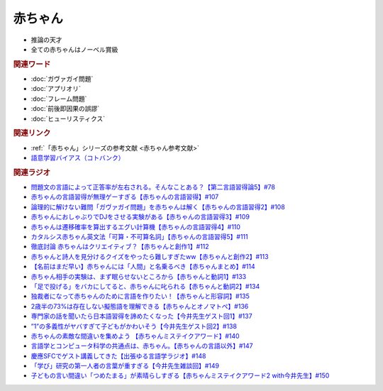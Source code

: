 赤ちゃん
==========================================================
.. glossary::
  赤ちゃん : あ

* 推論の天才
* 全ての赤ちゃんはノーベル賞級

.. rubric:: 関連ワード
* :doc:`ガヴァガイ問題` 
* :doc:`アプリオリ` 
* :doc:`フレーム問題` 
* :doc:`前後即因果の誤謬` 
* :doc:`ヒューリスティクス` 

.. rubric:: 関連リンク
* :ref:`「赤ちゃん」シリーズの参考文献 <赤ちゃん参考文献>`
* `語意学習バイアス（コトバンク） <https://kotobank.jp/word/語意学習-2099736>`_ 

.. rubric:: 関連ラジオ
* `問題文の言語によって正答率が左右される。そんなことある？【第二言語習得論5】#78`_
* `赤ちゃんの言語習得が無理ゲーすぎる【赤ちゃんの言語習得】#107`_
* `論理的に解けない難問「ガヴァガイ問題」を赤ちゃんは解く【赤ちゃんの言語習得2】#108`_
* `赤ちゃんにおしゃぶりでDJをさせる実験がある【赤ちゃんの言語習得3】#109`_
* `赤ちゃんは遷移確率を算出するエグい計算機【赤ちゃんの言語習得4】#110`_
* `カタルシス赤ちゃん英文法「可算・不可算名詞」【赤ちゃんの言語習得5】#111`_
* `徹底討論 赤ちゃんはクリエイティブ？【赤ちゃんと創作1】#112`_
* `赤ちゃんと詩人を見分けるクイズをやったら難しすぎたww【赤ちゃんと創作2】#113`_
* `【名前はまだ早い】赤ちゃんには「人間」と名乗るべき【赤ちゃんまとめ】#114`_
* `赤ちゃん相手の実験は、まず眠らせないところから【赤ちゃんと動詞1】#133`_
* `「足で投げる」をバカにしてると、赤ちゃんに叱られる【赤ちゃんと動詞2】#134`_
* `独裁者になって赤ちゃんのために言語を作りたい！【赤ちゃんと形容詞】#135`_
* `2歳半の73%は存在しない擬態語を理解できる【赤ちゃんとオノマトペ】#136`_
* `専門家の話を聞いたら日本語習得を諦めたくなった【今井先生ゲスト回1】#137`_
* `”1”の多義性がヤバすぎて子どもがかわいそう【今井先生ゲスト回2】#138`_
* `赤ちゃんの素敵な間違いを集めよう 【赤ちゃんミステイクアワード】#140`_
* `言語学とコンピュータ科学の共通点は、赤ちゃん。【赤ちゃんの言語以外】#147`_
* `慶應SFCでゲスト講義してきた【出張ゆる言語学ラジオ】#148`_
* `「学び」研究の第一人者の言葉が重すぎる【今井先生雑談回】#149`_
* `子どもの言い間違い「つめたまる」が素晴らしすぎる【赤ちゃんミステイクアワード2 with今井先生】#150`_


.. _赤ちゃんの言語習得が無理ゲーすぎる【赤ちゃんの言語習得】#107: https://www.youtube.com/watch?v=AMIaheSRVew
.. _問題文の言語によって正答率が左右される。そんなことある？【第二言語習得論5】#78: https://www.youtube.com/watch?v=0nmVZ6Up__k
.. _【名前はまだ早い】赤ちゃんには「人間」と名乗るべき【赤ちゃんまとめ】#114: https://www.youtube.com/watch?v=iNAC58puA6w
.. _赤ちゃんと詩人を見分けるクイズをやったら難しすぎたww【赤ちゃんと創作2】#113: https://www.youtube.com/watch?v=zeGChbd9RA0
.. _徹底討論 赤ちゃんはクリエイティブ？【赤ちゃんと創作1】#112: https://www.youtube.com/watch?v=1xO-Lfs02c8
.. _カタルシス赤ちゃん英文法「可算・不可算名詞」【赤ちゃんの言語習得5】#111: https://www.youtube.com/watch?v=I0BSrrCxy_c
.. _赤ちゃんは遷移確率を算出するエグい計算機【赤ちゃんの言語習得4】#110: https://www.youtube.com/watch?v=Gz3sGPBXXXQ
.. _赤ちゃんにおしゃぶりでDJをさせる実験がある【赤ちゃんの言語習得3】#109: https://www.youtube.com/watch?v=aPnXMtrumzs
.. _論理的に解けない難問「ガヴァガイ問題」を赤ちゃんは解く【赤ちゃんの言語習得2】#108: https://www.youtube.com/watch?v=J7rAZ2tRoT0
.. _独裁者になって赤ちゃんのために言語を作りたい！【赤ちゃんと形容詞】#135: https://www.youtube.com/watch?v=GNLazvO8AVQ
.. _「足で投げる」をバカにしてると、赤ちゃんに叱られる【赤ちゃんと動詞2】#134: https://www.youtube.com/watch?v=3r74Mup30xI
.. _赤ちゃん相手の実験は、まず眠らせないところから【赤ちゃんと動詞1】#133: https://www.youtube.com/watch?v=n70ldRw4n0E
.. _2歳半の73%は存在しない擬態語を理解できる【赤ちゃんとオノマトペ】#136: https://www.youtube.com/watch?v=Q03h9vopd4s
.. _専門家の話を聞いたら日本語習得を諦めたくなった【今井先生ゲスト回1】#137: https://www.youtube.com/watch?v=NinaUFNul8E
.. _”1”の多義性がヤバすぎて子どもがかわいそう【今井先生ゲスト回2】#138: https://www.youtube.com/watch?v=Jp2MfGQZ7F0
.. _赤ちゃんの素敵な間違いを集めよう 【赤ちゃんミステイクアワード】#140: https://www.youtube.com/watch?v=PGHCk87Zh54
.. _言語学とコンピュータ科学の共通点は、赤ちゃん。【赤ちゃんの言語以外】#147: https://www.youtube.com/watch?v=gPeqJGMSB2A
.. _「学び」研究の第一人者の言葉が重すぎる【今井先生雑談回】#149: https://www.youtube.com/watch?v=6AO_a9H5gTY
.. _慶應SFCでゲスト講義してきた【出張ゆる言語学ラジオ】#148: https://www.youtube.com/watch?v=nh6Ru3TQMzo
.. _子どもの言い間違い「つめたまる」が素晴らしすぎる【赤ちゃんミステイクアワード2 with今井先生】#150: https://www.youtube.com/watch?v=ivG_fbmuV5M

